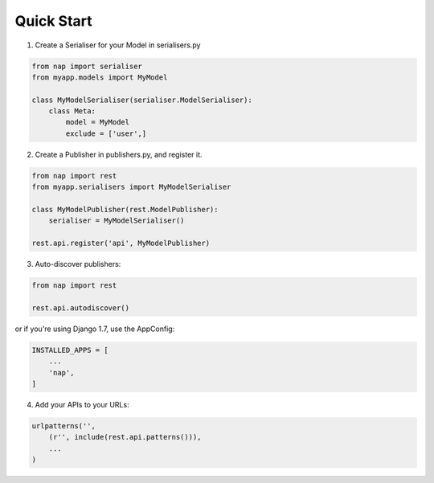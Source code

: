 Quick Start
===========

1. Create a Serialiser for your Model in serialisers.py

.. code-block:: python

    from nap import serialiser
    from myapp.models import MyModel

    class MyModelSerialiser(serialiser.ModelSerialiser):
        class Meta:
            model = MyModel
            exclude = ['user',]

2. Create a Publisher in publishers.py, and register it.

.. code-block:: python

    from nap import rest
    from myapp.serialisers import MyModelSerialiser

    class MyModelPublisher(rest.ModelPublisher):
        serialiser = MyModelSerialiser()

    rest.api.register('api', MyModelPublisher)

3. Auto-discover publishers:

.. code-block:: python

    from nap import rest

    rest.api.autodiscover()

or if you're using Django 1.7, use the AppConfig:

.. code-block:: python

   INSTALLED_APPS = [
       ...
       'nap',
   ]


4. Add your APIs to your URLs:

.. code-block:: python

    urlpatterns('',
        (r'', include(rest.api.patterns())),
        ...
    )
